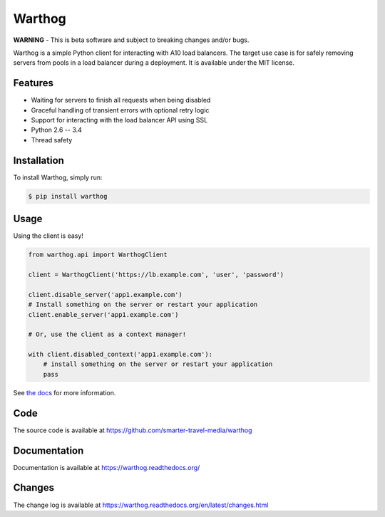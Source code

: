 Warthog
=======

.. image:: https://travis-ci.org/smarter-travel-media/warthog.png?branch=master
    :target: https://travis-ci.org/smarter-travel-media/warthog

**WARNING** - This is beta software and subject to breaking changes and/or bugs.

Warthog is a simple Python client for interacting with A10 load balancers. The target
use case is for safely removing servers from pools in a load balancer during a deployment.
It is available under the MIT license.

Features
--------
* Waiting for servers to finish all requests when being disabled
* Graceful handling of transient errors with optional retry logic
* Support for interacting with the load balancer API using SSL
* Python 2.6 -- 3.4
* Thread safety

Installation
------------

To install Warthog, simply run:

.. code-block:: bash

    $ pip install warthog

Usage
-----

Using the client is easy!

.. code-block:: python

    from warthog.api import WarthogClient

    client = WarthogClient('https://lb.example.com', 'user', 'password')

    client.disable_server('app1.example.com')
    # Install something on the server or restart your application
    client.enable_server('app1.example.com')

    # Or, use the client as a context manager!

    with client.disabled_context('app1.example.com'):
        # install something on the server or restart your application
        pass


See `the docs <https://warthog.readthedocs.org/>`_ for more information.

Code
----

The source code is available at https://github.com/smarter-travel-media/warthog

Documentation
-------------

Documentation is available at https://warthog.readthedocs.org/

Changes
-------

The change log is available at https://warthog.readthedocs.org/en/latest/changes.html
